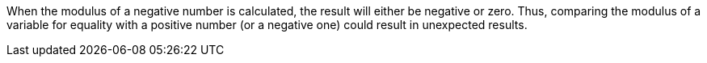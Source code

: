 When the modulus of a negative number is calculated, the result will either be negative or zero. Thus, comparing the modulus of a variable for equality with a positive number (or a negative one) could result in unexpected results. 

